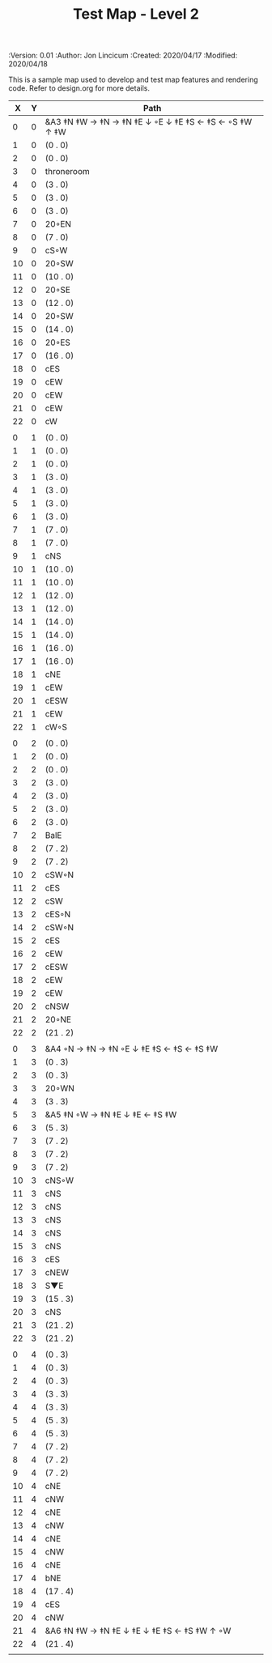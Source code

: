 #+TITLE: Test Map - Level 2
#+PROPERTIES:
 :Version: 0.01
 :Author: Jon Lincicum
 :Created: 2020/04/17
 :Modified: 2020/04/18
 :END:

* Test Map - Level 2
:PROPERTIES:
:NAME: test-map-level2
:ETL: cell
:END:

#+NAME:test-map-level2

This is a sample map used to develop and test map features and rendering code.
Refer to design.org for more details.

|  X |  Y | Path                                                  |
|----+----+-------------------------------------------------------|
|  0 |  0 | &A3 ‡N ‡W  → ‡N  → ‡N ‡E ↓ ◦E ↓ ‡E ‡S ← ‡S ←  ◦S ‡W ↑ ‡W  |
|  1 |  0 | (0 . 0)                                               |
|  2 |  0 | (0 . 0)                                               |
|  3 |  0 | throneroom                                            |
|  4 |  0 | (3 . 0)                                               |
|  5 |  0 | (3 . 0)                                               |
|  6 |  0 | (3 . 0)                                               |
|  7 |  0 | 20◦EN                                                 |
|  8 |  0 | (7 . 0)                                               |
|  9 |  0 | cS◦W                                                  |
| 10 |  0 | 20◦SW                                                 |
| 11 |  0 | (10 . 0)                                              |
| 12 |  0 | 20◦SE                                                 |
| 13 |  0 | (12 . 0)                                              |
| 14 |  0 | 20◦SW                                                 |
| 15 |  0 | (14 . 0)                                              |
| 16 |  0 | 20◦ES                                                 |
| 17 |  0 | (16 . 0)                                              |
| 18 |  0 | cES                                                   |
| 19 |  0 | cEW                                                   |
| 20 |  0 | cEW                                                   |
| 21 |  0 | cEW                                                   |
| 22 |  0 | cW                                                    |
|    |    |                                                       |
|  0 |  1 | (0 . 0)                                               |
|  1 |  1 | (0 . 0)                                               |
|  2 |  1 | (0 . 0)                                               |
|  3 |  1 | (3 . 0)                                               |
|  4 |  1 | (3 . 0)                                               |
|  5 |  1 | (3 . 0)                                               |
|  6 |  1 | (3 . 0)                                               |
|  7 |  1 | (7 . 0)                                               |
|  8 |  1 | (7 . 0)                                               |
|  9 |  1 | cNS                                                   |
| 10 |  1 | (10 . 0)                                              |
| 11 |  1 | (10 . 0)                                              |
| 12 |  1 | (12 . 0)                                              |
| 13 |  1 | (12 . 0)                                              |
| 14 |  1 | (14 . 0)                                              |
| 15 |  1 | (14 . 0)                                              |
| 16 |  1 | (16 . 0)                                              |
| 17 |  1 | (16 . 0)                                              |
| 18 |  1 | cNE                                                   |
| 19 |  1 | cEW                                                   |
| 20 |  1 | cESW                                                  |
| 21 |  1 | cEW                                                   |
| 22 |  1 | cW◦S                                                  | 
|    |    |                                                       |
|  0 |  2 | (0 . 0)                                               |
|  1 |  2 | (0 . 0)                                               |
|  2 |  2 | (0 . 0)                                               |
|  3 |  2 | (3 . 0)                                               |
|  4 |  2 | (3 . 0)                                               |
|  5 |  2 | (3 . 0)                                               |
|  6 |  2 | (3 . 0)                                               |
|  7 |  2 | BalE                                                  |
|  8 |  2 | (7 . 2)                                               |
|  9 |  2 | (7 . 2)                                               |
| 10 |  2 | cSW◦N                                                 |
| 11 |  2 | cES                                                   |
| 12 |  2 | cSW                                                   |
| 13 |  2 | cES◦N                                                 |
| 14 |  2 | cSW◦N                                                 |
| 15 |  2 | cES                                                   |
| 16 |  2 | cEW                                                   |
| 17 |  2 | cESW                                                  |
| 18 |  2 | cEW                                                   |
| 19 |  2 | cEW                                                   |
| 20 |  2 | cNSW                                                  |
| 21 |  2 | 20◦NE                                                 |
| 22 |  2 | (21 . 2)                                              |
|    |    |                                                       |
|  0 |  3 | &A4 ◦N → ‡N → ‡N ◦E ↓ ‡E ‡S ← ‡S ← ‡S ‡W              |
|  1 |  3 | (0 . 3)                                               |
|  2 |  3 | (0 . 3)                                               |
|  3 |  3 | 20◦WN                                                 |
|  4 |  3 | (3 . 3)                                               |
|  5 |  3 | &A5 ‡N ◦W → ‡N ‡E ↓ ‡E  ← ‡S ‡W                       |
|  6 |  3 | (5 . 3)                                               |
|  7 |  3 | (7 . 2)                                               |
|  8 |  3 | (7 . 2)                                               |
|  9 |  3 | (7 . 2)                                               |
| 10 |  3 | cNS◦W                                                 |
| 11 |  3 | cNS                                                   |
| 12 |  3 | cNS                                                   |
| 13 |  3 | cNS                                                   |
| 14 |  3 | cNS                                                   |
| 15 |  3 | cNS                                                   |
| 16 |  3 | cES                                                   |
| 17 |  3 | cNEW                                                  |
| 18 |  3 | S▼E                                                   |
| 19 |  3 | (15 . 3)                                              |
| 20 |  3 | cNS                                                   |
| 21 |  3 | (21 . 2)                                              |
| 22 |  3 | (21 . 2)                                              |
|    |    |                                                       |
|  0 |  4 | (0 . 3)                                               |
|  1 |  4 | (0 . 3)                                               |
|  2 |  4 | (0 . 3)                                               |
|  3 |  4 | (3 . 3)                                               |
|  4 |  4 | (3 . 3)                                               |
|  5 |  4 | (5 . 3)                                               |
|  6 |  4 | (5 . 3)                                               |
|  7 |  4 | (7 . 2)                                               |
|  8 |  4 | (7 . 2)                                               |
|  9 |  4 | (7 . 2)                                               |
| 10 |  4 | cNE                                                   |
| 11 |  4 | cNW                                                   |
| 12 |  4 | cNE                                                   |
| 13 |  4 | cNW                                                   |
| 14 |  4 | cNE                                                   |
| 15 |  4 | cNW                                                   |
| 16 |  4 | cNE                                                   |
| 17 |  4 | bNE                                                   |
| 18 |  4 | (17 . 4)                                              |
| 19 |  4 | cES                                                   |
| 20 |  4 | cNW                                                   |
| 21 |  4 | &A6 ‡N ‡W → ‡N ‡E ↓ ‡E ↓ ‡E ‡S ← ‡S ‡W ↑ ◦W           |
| 22 |  4 | (21 . 4)                                              |
|    |    |                                                       |
